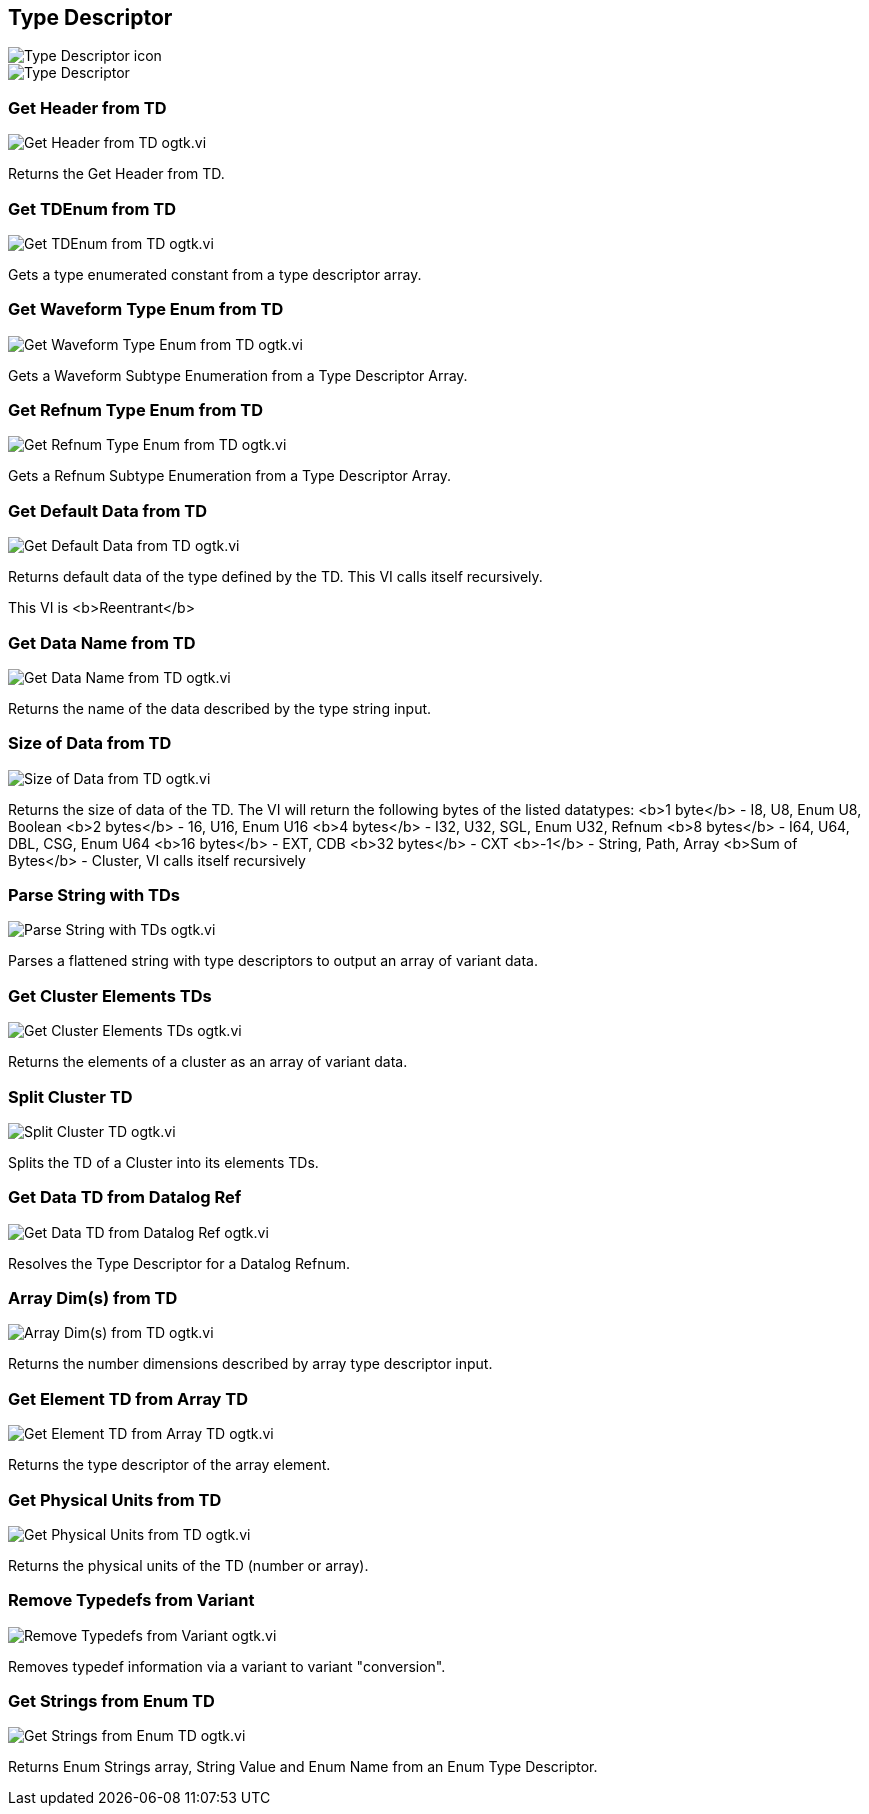 == Type Descriptor

image::Type_Descriptor_icon.png[]

image::Type_Descriptor.png[]

=== Get Header from TD

image::Get_Header_from_TD__ogtk.vi.png[]

Returns the Get Header from TD.

=== Get TDEnum from TD

image::Get_TDEnum_from_TD__ogtk.vi.png[]

Gets a type enumerated constant from a type descriptor array.

=== Get Waveform Type Enum from TD

image::Get_Waveform_Type_Enum_from_TD__ogtk.vi.png[]

Gets a Waveform Subtype Enumeration from a Type Descriptor Array.

=== Get Refnum Type Enum from TD

image::Get_Refnum_Type_Enum_from_TD__ogtk.vi.png[]

Gets a Refnum Subtype Enumeration from a Type Descriptor Array.

=== Get Default Data from TD

image::Get_Default_Data_from_TD__ogtk.vi.png[]

Returns default data of the type defined by the TD.  This VI calls itself recursively.

This VI is <b>Reentrant</b>

=== Get Data Name from TD

image::Get_Data_Name_from_TD__ogtk.vi.png[]

Returns the name of the data described by the type string input.

=== Size of Data from TD

image::Size_of_Data_from_TD__ogtk.vi.png[]

Returns the size of data of the TD. 
The VI will return the following bytes of the listed datatypes:
<b>1 byte</b> - I8, U8, Enum U8, Boolean
<b>2 bytes</b> - 16, U16, Enum U16 
<b>4 bytes</b> - I32, U32, SGL, Enum U32, Refnum
<b>8 bytes</b> - I64, U64, DBL, CSG, Enum U64 
<b>16 bytes</b> - EXT, CDB
<b>32 bytes</b> - CXT
<b>-1</b> -  String, Path, Array 
<b>Sum of Bytes</b> - Cluster, VI calls itself recursively

=== Parse String with TDs

image::Parse_String_with_TDs__ogtk.vi.png[]

Parses a flattened string with type descriptors to output an array of variant data.

=== Get Cluster Elements TDs

image::Get_Cluster_Elements_TDs__ogtk.vi.png[]

Returns the elements of a cluster as an array of variant data.

=== Split Cluster TD

image::Split_Cluster_TD__ogtk.vi.png[]

Splits the TD of a Cluster into its elements TDs.

=== Get Data TD from Datalog Ref

image::Get_Data_TD_from_Datalog_Ref__ogtk.vi.png[]

Resolves the Type Descriptor for a Datalog Refnum.

=== Array Dim(s) from TD

image::Array_Dim(s)_from_TD__ogtk.vi.png[]

Returns the number dimensions described by array type descriptor input.

=== Get Element TD from Array TD

image::Get_Element_TD_from_Array_TD__ogtk.vi.png[]

Returns the type descriptor of the array element.

=== Get Physical Units from TD

image::Get_Physical_Units_from_TD__ogtk.vi.png[]

Returns the physical units of the TD (number or array).

=== Remove Typedefs from Variant

image::Remove_Typedefs_from_Variant__ogtk.vi.png[]

Removes typedef information via a variant to variant "conversion".

=== Get Strings from Enum TD

image::Get_Strings_from_Enum_TD__ogtk.vi.png[]

Returns Enum Strings array, String Value and Enum Name from an Enum Type Descriptor.
